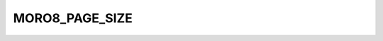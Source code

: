 .. -*- coding: utf-8 -*-
.. _moro8_page_size:

MORO8_PAGE_SIZE
---------------

.. contents::
   :local:
      
.. doxygendefine:: MORO8_PAGE_SIZE